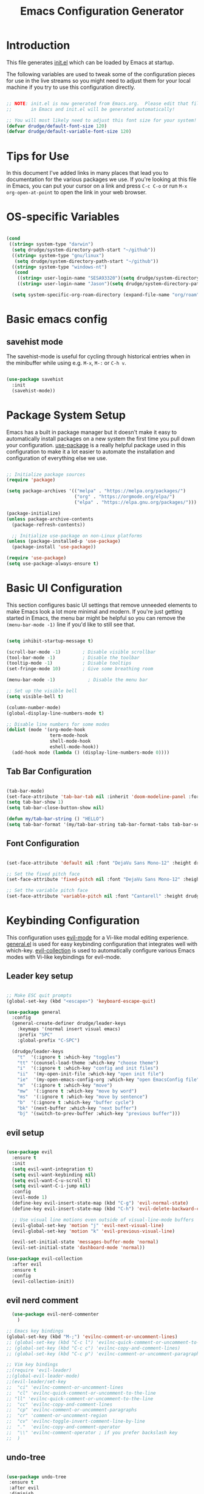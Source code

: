 #+title: Emacs Configuration Generator
#+PROPERTY: header-args:emacs-lisp :tangle (eval user-init-file) :mkdirp yes
#+STARTUP: overview

* Introduction

This file generates [[file:init.el][init.el]] which can be loaded by Emacs at startup. 

The following variables are used to tweak some of the configuration pieces for use in the live streams so you might need to adjust them for your local machine if you try to use this configuration directly.

#+begin_src emacs-lisp

;; NOTE: init.el is now generated from Emacs.org.  Please edit that file
;;       in Emacs and init.el will be generated automatically!

;; You will most likely need to adjust this font size for your system!
(defvar drudge/default-font-size 120)
(defvar drudge/default-variable-font-size 120)

#+end_src

* Tips for Use

In this document I've added links in many places that lead you to documentation for the various packages we use.  If you're looking at this file in Emacs, you can put your cursor on a link and press =C-c C-o= or run =M-x org-open-at-point= to open the link in your web browser.

* OS-specific Variables
#+begin_src emacs-lisp

  (cond
   ((string= system-type "darwin")
    (setq drudge/system-directory-path-start "~/github"))
    ((string= system-type "gnu/linux")
     (setq drudge/system-directory-path-start "~/github"))
    ((string= system-type "windows-nt")
     (cond
      ((string= user-login-name "SESA93320")(setq drudge/system-directory-path-start "on work computer"))
      ((string= user-login-name "Jason")(setq drudge/system-directory-path-start "C:/Users/Jason/Documents/github/")))))

    (setq system-specific-org-roam-directory (expand-file-name "org/roam" drudge/system-directory-path-start))

#+end_src

* Basic emacs config
** savehist mode
The savehist-mode is useful for cycling through historical entries when in the minibuffer while using e.g. ~M-x~, ~M-:~ or ~C-h v~.

#+begin_src emacs-lisp

  (use-package savehist
    :init
    (savehist-mode))

#+end_src

* Package System Setup

Emacs has a built in package manager but it doesn't make it easy to automatically install packages on a new system the first time you pull down your configuration.  [[https://github.com/jwiegley/use-package][use-package]] is a really helpful package used in this configuration to make it a lot easier to automate the installation and configuration of everything else we use.

#+begin_src emacs-lisp

  ;; Initialize package sources
  (require 'package)

  (setq package-archives '(("melpa" . "https://melpa.org/packages/")
                           ("org" . "https://orgmode.org/elpa/")
                           ("elpa" . "https://elpa.gnu.org/packages/")))

  (package-initialize)
  (unless package-archive-contents
    (package-refresh-contents))

    ;; Initialize use-package on non-Linux platforms
  (unless (package-installed-p 'use-package)
    (package-install 'use-package))

  (require 'use-package)
  (setq use-package-always-ensure t)

#+end_src

* Basic UI Configuration

This section configures basic UI settings that remove unneeded elements to make Emacs look a lot more minimal and modern.  If you're just getting started in Emacs, the menu bar might be helpful so you can remove the =(menu-bar-mode -1)= line if you'd like to still see that.

#+begin_src emacs-lisp

  (setq inhibit-startup-message t)

  (scroll-bar-mode -1)        ; Disable visible scrollbar
  (tool-bar-mode -1)          ; Disable the toolbar
  (tooltip-mode -1)           ; Disable tooltips
  (set-fringe-mode 10)        ; Give some breathing room

  (menu-bar-mode -1)            ; Disable the menu bar

  ;; Set up the visible bell
  (setq visible-bell t)

  (column-number-mode)
  (global-display-line-numbers-mode t)

  ;; Disable line numbers for some modes
  (dolist (mode '(org-mode-hook
                  term-mode-hook
                  shell-mode-hook
                  eshell-mode-hook))
    (add-hook mode (lambda () (display-line-numbers-mode 0))))

#+end_src

** Tab Bar Configuration
#+begin_src emacs-lisp

  (tab-bar-mode)
  (set-face-attribute 'tab-bar-tab nil :inherit 'doom-modeline-panel :foreground nil :background nil) 
  (setq tab-bar-show 1)
  (setq tab-bar-close-button-show nil)

  (defun my/tab-bar-string () "HELLO")
  (setq tab-bar-format '(my/tab-bar-string tab-bar-format-tabs tab-bar-separator tab-bar-format-align-right tab-bar-format-global))
#+end_src

** Font Configuration

#+begin_src emacs-lisp

(set-face-attribute 'default nil :font "DejaVu Sans Mono-12" :height drudge/default-font-size)

;; Set the fixed pitch face
(set-face-attribute 'fixed-pitch nil :font "DejaVu Sans Mono-12" :height drudge/default-font-size)

;; Set the variable pitch face
(set-face-attribute 'variable-pitch nil :font "Cantarell" :height drudge/default-font-size :weight 'regular)

#+end_src

* Keybinding Configuration

This configuration uses [[https://evil.readthedocs.io/en/latest/index.html][evil-mode]] for a Vi-like modal editing experience.  [[https://github.com/noctuid/general.el][general.el]] is used for easy keybinding configuration that integrates well with which-key.  [[https://github.com/emacs-evil/evil-collection][evil-collection]] is used to automatically configure various Emacs modes with Vi-like keybindings for evil-mode.

** Leader key setup
#+begin_src emacs-lisp

  ;; Make ESC quit prompts
  (global-set-key (kbd "<escape>") 'keyboard-escape-quit)

  (use-package general
    :config
    (general-create-definer drudge/leader-keys
      :keymaps '(normal insert visual emacs)
      :prefix "SPC"
      :global-prefix "C-SPC")

    (drudge/leader-keys
      "t"  '(:ignore t :which-key "toggles")
      "tt" '(counsel-load-theme :which-key "choose theme")
      "i"  '(:ignore t :which-key "config and init files")
      "ii"  '(my-open-init-file :which-key "open init file")
      "ie"  '(my-open-emacs-config-org :which-key "open EmacsConfig file")
      "m"  '(:ignore t :which-key "move")
      "mw"  '(:ignore t :which-key "move by word")
      "ms"  '(:ignore t :which-key "move by sentence")
      "b"  '(:ignore t :which-key "buffer cycle")
      "bk" '(next-buffer :which-key "next buffer")
      "bj" '(switch-to-prev-buffer :which-key "previous buffer")))

#+end_src

** evil setup
#+begin_src emacs-lisp

  (use-package evil
    :ensure t
    :init
    (setq evil-want-integration t)
    (setq evil-want-keybinding nil)
    (setq evil-want-C-u-scroll t)
    (setq evil-want-C-i-jump nil)
    :config
    (evil-mode 1)
    (define-key evil-insert-state-map (kbd "C-g") 'evil-normal-state)
    (define-key evil-insert-state-map (kbd "C-h") 'evil-delete-backward-char-and-join)

    ;; Use visual line motions even outside of visual-line-mode buffers
    (evil-global-set-key 'motion "j" 'evil-next-visual-line)
    (evil-global-set-key 'motion "k" 'evil-previous-visual-line)

    (evil-set-initial-state 'messages-buffer-mode 'normal)
    (evil-set-initial-state 'dashboard-mode 'normal))

  (use-package evil-collection
    :after evil
    :ensure t
    :config
    (evil-collection-init))

#+end_src

** evil nerd comment

#+begin_src emacs-lisp
    (use-package evil-nerd-commenter
      )

  ;; Emacs key bindings
  (global-set-key (kbd "M-;") 'evilnc-comment-or-uncomment-lines)
  ;; (global-set-key (kbd "C-c l") 'evilnc-quick-comment-or-uncomment-to-the-line)
  ;; (global-set-key (kbd "C-c c") 'evilnc-copy-and-comment-lines)
  ;; (global-set-key (kbd "C-c p") 'evilnc-comment-or-uncomment-paragraphs)

  ;; Vim key bindings
  ;;(require 'evil-leader)
  ;;(global-evil-leader-mode)
  ;;(evil-leader/set-key
  ;;  "ci" 'evilnc-comment-or-uncomment-lines
  ;;  "cl" 'evilnc-quick-comment-or-uncomment-to-the-line
  ;; "ll" 'evilnc-quick-comment-or-uncomment-to-the-line
  ;;  "cc" 'evilnc-copy-and-comment-lines
  ;;  "cp" 'evilnc-comment-or-uncomment-paragraphs
  ;;  "cr" 'comment-or-uncomment-region
  ;;  "cv" 'evilnc-toggle-invert-comment-line-by-line
  ;;  "."  'evilnc-copy-and-comment-operator
  ;;  "\\" 'evilnc-comment-operator ; if you prefer backslash key
  ;;  )

#+end_src

** undo-tree
#+begin_src emacs-lisp

  (use-package undo-tree
   :ensure t
   :after evil
   :diminish
   :config
   (evil-set-undo-system 'undo-tree)
   (global-undo-tree-mode 1))

#+end_src

** Key-chord

#+begin_src emacs-lisp

  (use-package key-chord
    :after evil
    :config
    (key-chord-mode 1)
    (key-chord-define evil-insert-state-map "jk" 'evil-normal-state))

#+end_src

* UI Configuration

** Color Theme

[[https://github.com/hlissner/emacs-doom-themes][doom-themes]] is a great set of themes with a lot of variety and support for many different Emacs modes.  Taking a look at the [[https://github.com/hlissner/emacs-doom-themes/tree/screenshots][screenshots]] might help you decide which one you like best.  You can also run =M-x counsel-load-theme= to choose between them easily.

#+begin_src emacs-lisp

(use-package doom-themes
  :init (load-theme 'doom-dracula t))

#+end_src

** Better Modeline

[[https://github.com/seagle0128/doom-modeline][doom-modeline]] is a very attractive and rich (yet still minimal) mode line configuration for Emacs.  The default configuration is quite good but you can check out the [[https://github.com/seagle0128/doom-modeline#customize][configuration options]] for more things you can enable or disable.

*NOTE:* The first time you load your configuration on a new machine, you'll need to run `M-x all-the-icons-install-fonts` so that mode line icons display correctly.

#+begin_src emacs-lisp

  (use-package all-the-icons)

  (use-package doom-modeline
    :ensure t
    :init (doom-modeline-mode 1)
    :custom ((doom-modeline-height 15)))

#+end_src

** Which Key

[[https://github.com/justbur/emacs-which-key][which-key]] is a useful UI panel that appears when you start pressing any key binding in Emacs to offer you all possible completions for the prefix.  For example, if you press =C-c= (hold control and press the letter =c=), a panel will appear at the bottom of the frame displaying all of the bindings under that prefix and which command they run.  This is very useful for learning the possible key bindings in the mode of your current buffer.

#+begin_src emacs-lisp

(use-package which-key
  :init (which-key-mode)
  :diminish which-key-mode
  :config
  (setq which-key-idle-delay 0.3))

#+end_src

** Helm

#+begin_src emacs-lisp

  (use-package helm
    :ensure t
    :demand
    :bind (("M-x" . helm-M-x)
           ("C-x C-f" . helm-find-files)
           ("C-x b" . helm-buffers-list)
           ("C-s" . helm-occur))
    ("M-y" . helm-show-kill-ring) ;SC
    ("C-x r b" . helm-filtered-bookmarks) ;SC
    :preface (require 'helm-config)
    :config (helm-mode 1))

  ;; Fixes org-roam tags in helm buffer when using org-roam-node-find, i.e. C-c n f.
  ;; Took from here: https://github.com/org-roam/org-roam/issues/1640 
    (add-to-list 'helm-completing-read-handlers-alist
                 '(org-roam-node-find . helm-completing-read-sync-default-handler))
#+end_src

** Helm-ag
Helm-ag is supposed to enable searching within files using the silver-surfer search, i.e. must faster than grep.

#+begin_src emacs-lisp
  ;; (use-package helm-ag)
#+end_src

** Ivy and Counsel

[[https://oremacs.com/swiper/][Ivy]] is an excellent completion framework for Emacs.  It provides a minimal yet powerful selection menu that appears when you open files, switch buffers, and for many other tasks in Emacs.  Counsel is a customized set of commands to replace `find-file` with `counsel-find-file`, etc which provide useful commands for each of the default completion commands.

[[https://github.com/Yevgnen/ivy-rich][ivy-rich]] adds extra columns to a few of the Counsel commands to provide more information about each item.

#+begin_src emacs-lisp

  ;; (use-package ivy
  ;;   :diminish
  ;;   :bind (("C-s" . swiper)
  ;;          :map ivy-minibuffer-map
  ;;          ("TAB" . ivy-alt-done)
  ;;          ("C-l" . ivy-alt-done)
  ;;          ("C-j" . ivy-next-line)
  ;;          ("C-k" . ivy-previous-line)
  ;;          :map ivy-switch-buffer-map
  ;;          ("C-k" . ivy-previous-line)
  ;;          ("C-l" . ivy-done)
  ;;          ("C-d" . ivy-switch-buffer-kill)
  ;;          :map ivy-reverse-i-search-map
  ;;          ("C-k" . ivy-previous-line)
  ;;          ("C-d" . ivy-reverse-i-search-kill))
  ;;   :config
  ;;   (ivy-mode 1))

  ;; (use-package ivy-rich
  ;;   :init
  ;;   (ivy-rich-mode 1))

  ;;  (use-package counsel
  ;;    :bind (("C-M-j" . 'counsel-switch-buffer)
  ;;           :map 
  ;;          minibuffer-local-map
  ;;          ("C-r" . 'counsel-minibuffer-history))
  ;;   :config
  ;;   (counsel-mode 1))

#+end_src

** Marginalia

#+begin_src emacs-lisp

  ;; (use-package marginalia
  ;;   :after vertico
  ;;   :ensure t
  ;;   :custom
  ;;   (marginalia-annotators '(marginalia-annotators-heavy marginalia-annotators-light nil))
  ;;   :init
  ;;   (marginalia-mode))

#+end_src

** Vertico

#+begin_src emacs-lisp

  ;; (use-package vertico
  ;;   :ensure t
  ;;   :bind (:map vertico-map
  ;;          ("C-j" . vertico-next)
  ;;          ("C-k" . vertico-previous)
  ;;          ("C-f" . vertico-exit)
  ;;          :map minibuffer-local-map
  ;;          ("M-h" . dw/minibuffer-backward-kill))
  ;;   :custom
  ;;   (vertico-cycle t)
  ;;   :custom-face
  ;;   (vertico-current ((t (:background "#3a3f5a"))))
  ;;   :init
  ;;   (vertico-mode))


#+end_src

** Helpful Help Commands

[[https://github.com/Wilfred/helpful][Helpful]] adds a lot of very helpful (get it?) information to Emacs' =describe-= command buffers.  For example, if you use =describe-function=, you will not only get the documentation about the function, you will also see the source code of the function and where it gets used in other places in the Emacs configuration.  It is very useful for figuring out how things work in Emacs.

*Note* that in the tutorial series, he used different remaps for function and variable. I'll try this out, but the names of the original remap are shown below:
- helpful-function
- helpful-variable

#+begin_src emacs-lisp

  (use-package helpful
    :custom
    (counsel-describe-function-function #'helpful-callable)
    (counsel-describe-variable-function #'helpful-variable)
    :bind
    ;;([remap describe-function] . counsel-describe-function)
    ([remap describe-command] . helpful-command)
    ;; ([remap describe-variable] . counsel-describe-variable)
    ([remap describe-key] . helpful-key)
    ([remap describe-symbol] . helpful-symbol)
    ("C-h p" . helpful-at-point))

#+end_src

** Hydra 

This is an example of using [[https://github.com/abo-abo/hydra][Hydra]] to design a transient key binding for quickly adjusting the scale of the text on screen.  We define a hydra that is bound to =C-s t s= and, once activated, =j= and =k= increase and decrease the text scale.  You can press any other key (or =f= specifically) to exit the transient key map.

#+begin_src emacs-lisp

  (use-package hydra)

  (defhydra hydra-text-scale (:timeout 4)
    "scale text"
    ("j" text-scale-increase "in")
    ("k" text-scale-decrease "out")
    ("f" nil "finished" :exit t))

  (defhydra hydra-switch-buffer (:timeout 4)
    "switch buffer"
    ("j" switch-to-next-buffer "prev")
    ("k" switch-to-prev-buffer "next")
    ("f" nil "finished" :exit t))

  (defhydra hydra-move-word (:timeout 4)
    "move word"
    ("j" evil-backward-word-begin "prev")
    ("k" evil-forward-word-end "next")
    ("f" nil "finished" :exit t))

  (defhydra hydra-move-sentence (:timeout 4)
    "move sentence"
    ("j" org-backward-sentence "prev")
    ("k" org-forward-sentence "next")
    ("f" nil "finished" :exit t))

  (drudge/leader-keys
    "ts" '(hydra-text-scale/body :which-key "scale text")
    "mw" '(hydra-move-word/body :which-key "move word")
    "ms" '(hydra-move-sentence/body :which-key "move sentence")
    "bs" '(hydra-switch-buffer/body :which-key "switch buffers"))

#+end_src

** Avy

Avy is a package to quickly jump to a place in text. Using ~avy-goto-char-timer~, it will prompt for a character string, e.g. ~av~, and after the ~avy-timeout-seconds~ (default is 0.5s), it will provide with some options. Easiest is just to try it and see it!

Really good blog: https://karthinks.com/software/avy-can-do-anything/

#+begin_src emacs-lisp

    (use-package avy
      :defer t
      :bind
      ("C-;" . avy-goto-char-timer)
      :custom
      (avy-style 'pre)
      :custom-face
      (avy-lead-face ((t (:background "#51afef" :foreground "#870000" :weight bold)))))

#+end_src

* Org Mode

[[https://orgmode.org/][Org Mode]] is one of the hallmark features of Emacs.  It is a rich document editor, project planner, task and time tracker, blogging engine, and literate coding utility all wrapped up in one package.

** Basic Config

This section contains the basic configuration for =org-mode= plus the configuration for Org agendas and capture templates.  There's a lot to unpack in here so I'd recommend watching the videos for [[https://youtu.be/VcgjTEa0kU4][Part 5]] and [[https://youtu.be/PNE-mgkZ6HM][Part 6]] for a full explanation.

#+begin_src emacs-lisp

    (defun drudge/org-mode-setup ()
      (org-indent-mode)
      (variable-pitch-mode 1)
      (visual-line-mode 1))

    (use-package org
      :hook (org-mode . drudge/org-mode-setup)
      :config
      (setq org-ellipsis " ▾")
  ;;    (setq org-blank-before-new-entry
  ;;      '((heading . always)
  ;;       (plain-list-item . always)))

      (setq org-agenda-start-with-log-mode t)
      (setq org-log-done 'time)
    ;; if there's images in the file, startup with them displayed
      (setq org-startup-with-inline-images t)
    ;; make text at heading levels line up
      (set-face-attribute 'org-hide nil :inherit 'fixed-pitch)
      (setq org-log-into-drawer t)
      ;; Show overview when open
      (setq org-startup-folded t)
      (setq org-hide-emphasis-markers t)
    ;; date-time format
      (setq-default org-display-custom-times t)
      (setq org-time-stamp-custom-formats '("<%Y-%b-%d %a>" . "<%Y-%b-%d %a %H:%M>"))
      ;; (setq org-agenda-files
      ;;       '("~/Projects/Code/emacs-from-scratch/OrgFiles/Tasks.org"
      ;;         "~/Projects/Code/emacs-from-scratch/OrgFiles/Habits.org"
      ;;         "~/Projects/Code/emacs-from-scratch/OrgFiles/Birthdays.org"))

      (require 'org-habit)
      (add-to-list 'org-modules 'org-habit)
      (setq org-habit-graph-column 60)

      (setq org-todo-keywords
        '((sequence "TODO(t)" "NEXT(n)" "|" "DONE(d!)")
          (sequence "BACKLOG(b)" "PLAN(p)" "READY(r)" "ACTIVE(a)" "REVIEW(v)" "WAIT(w@/!)" "HOLD(h)" "|" "COMPLETED(c)" "CANC(k@)")))

      (setq org-refile-targets
        '(("Archive.org" :maxlevel . 1)
          ("Tasks.org" :maxlevel . 1)))

      ;; Save Org buffers after refiling!
      (advice-add 'org-refile :after 'org-save-all-org-buffers)

      (setq org-tag-alist
        '((:startgroup)
           ; Put mutually exclusive tags here
           (:endgroup)
           ("@errand" . ?E)
           ("@home" . ?H)
           ("@work" . ?W)
           ("agenda" . ?a)
           ("planning" . ?p)
           ("publish" . ?P)
           ("batch" . ?b)
           ("note" . ?n)
           ("idea" . ?i)))

      ;; Configure custom agenda views
      (setq org-agenda-custom-commands
       '(("d" "Dashboard"
         ((agenda "" ((org-deadline-warning-days 7)))
          (todo "NEXT"
            ((org-agenda-overriding-header "Next Tasks")))
          (tags-todo "agenda/ACTIVE" ((org-agenda-overriding-header "Active Projects")))))

        ("n" "Next Tasks"
         ((todo "NEXT"
            ((org-agenda-overriding-header "Next Tasks")))))

        ("W" "Work Tasks" tags-todo "+work-email")

        ;; Low-effort next actions
        ("e" tags-todo "+TODO=\"NEXT\"+Effort<15&+Effort>0"
         ((org-agenda-overriding-header "Low Effort Tasks")
          (org-agenda-max-todos 20)
          (org-agenda-files org-agenda-files)))

        ("w" "Workflow Status"
         ((todo "WAIT"
                ((org-agenda-overriding-header "Waiting on External")
                 (org-agenda-files org-agenda-files)))
          (todo "REVIEW"
                ((org-agenda-overriding-header "In Review")
                 (org-agenda-files org-agenda-files)))
          (todo "PLAN"
                ((org-agenda-overriding-header "In Planning")
                 (org-agenda-todo-list-sublevels nil)
                 (org-agenda-files org-agenda-files)))
          (todo "BACKLOG"
                ((org-agenda-overriding-header "Project Backlog")
                 (org-agenda-todo-list-sublevels nil)
                 (org-agenda-files org-agenda-files)))
          (todo "READY"
                ((org-agenda-overriding-header "Ready for Work")
                 (org-agenda-files org-agenda-files)))
          (todo "ACTIVE"
                ((org-agenda-overriding-header "Active Projects")
                 (org-agenda-files org-agenda-files)))
          (todo "COMPLETED"
                ((org-agenda-overriding-header "Completed Projects")
                 (org-agenda-files org-agenda-files)))
          (todo "CANC"
                ((org-agenda-overriding-header "Cancelled Projects")
                 (org-agenda-files org-agenda-files)))))))

      (setq org-capture-templates
        `(("t" "Tasks / Projects")
          ("tt" "Task" entry (file+olp "~/Projects/Code/emacs-from-scratch/OrgFiles/Tasks.org" "Inbox")
               "* TODO %?\n  %U\n  %a\n  %i" :empty-lines 1)

          ("j" "Journal Entries")
          ("jj" "Journal" entry
               (file+olp+datetree "~/Projects/Code/emacs-from-scratch/OrgFiles/Journal.org")
               "\n* %<%I:%M %p> - Journal :journal:\n\n%?\n\n"
               ;; ,(dw/read-file-as-string "~/Notes/Templates/Daily.org")
               :clock-in :clock-resume
               :empty-lines 1)
          ("jm" "Meeting" entry
               (file+olp+datetree "~/Projects/Code/emacs-from-scratch/OrgFiles/Journal.org")
               "* %<%I:%M %p> - %a :meetings:\n\n%?\n\n"
               :clock-in :clock-resume
               :empty-lines 1)

          ("w" "Workflows")
          ("we" "Checking Email" entry (file+olp+datetree "~/Projects/Code/emacs-from-scratch/OrgFiles/Journal.org")
               "* Checking Email :email:\n\n%?" :clock-in :clock-resume :empty-lines 1)

          ("m" "Metrics Capture")
          ("mw" "Weight" table-line (file+headline "~/Projects/Code/emacs-from-scratch/OrgFiles/Metrics.org" "Weight")
           "| %U | %^{Weight} | %^{Notes} |" :kill-buffer t)))

      (define-key global-map (kbd "C-c j")
        (lambda () (interactive) (org-capture nil "jj")))

      (drudge/org-font-setup))

#+end_src

** Nicer Heading Bullets
*** org-bullets
[[https://github.com/sabof/org-bullets][org-bullets]] replaces the heading stars in =org-mode= buffers with nicer looking characters that you can control.  Another option for this is [[https://github.com/integral-dw/org-superstar-mode][org-superstar-mode]] which we may cover in a later video.

#+begin_src emacs-lisp

  (use-package org-bullets
    :after org
    :hook (org-mode . org-bullets-mode))

    ;; :custom
    ;; (org-bullets-bullet-list '("◉" "○" "●" "○" "●" "○" "●")))

#+end_src

*** org-superstar
Make nice looking bullets.

#+begin_src emacs-lisp

  ;; (use-package org-superstar  ;; Improved version of org-bullets
  ;;   :ensure t
  ;;   :config
  ;;   (add-hook 'org-mode-hook (lambda () (org-superstar-mode 1))))

#+end_src

** Center Org Buffers

We use [[https://github.com/joostkremers/visual-fill-column][visual-fill-column]] to center =org-mode= buffers for a more pleasing writing experience as it centers the contents of the buffer horizontally to seem more like you are editing a document.  This is really a matter of personal preference so you can remove the block below if you don't like the behavior.

#+begin_src emacs-lisp

  (defun drudge/org-mode-visual-fill ()
    (setq visual-fill-column-width 100
          visual-fill-column-center-text t)
    (visual-fill-column-mode 1))

  (use-package visual-fill-column
    :hook (org-mode . drudge/org-mode-visual-fill))

#+end_src

** Better Font Faces

The =drudge/org-font-setup= function configures various text faces to tweak the sizes of headings and use variable width fonts in most cases so that it looks more like we're editing a document in =org-mode=.  We switch back to fixed width (monospace) fonts for code blocks and tables so that they display correctly.

#+begin_src emacs-lisp

  (defun drudge/org-font-setup ()
    ;; Replace list hyphen with dot
    (font-lock-add-keywords 'org-mode
                            '(("^ *\\([-]\\) "
                               (0 (prog1 () (compose-region (match-beginning 1) (match-end 1) "•"))))))

    ;; Set faces for heading levels
    (dolist (face '((org-level-1 . 1.4)
                    (org-level-2 . 1.2)
                    (org-level-3 . 1.1)
                    (org-level-4 . 1.0)
                    (org-level-5 . 1.1)
                    (org-level-6 . 1.1)
                    (org-level-7 . 1.1)
                    (org-level-8 . 1.1)))
      (set-face-attribute (car face) nil :font "Cantarell" :weight 'regular :height (cdr face)))

    ;; Ensure that anything that should be fixed-pitch in Org files appears that way
    (set-face-attribute 'org-block nil :foreground nil :inherit 'fixed-pitch)
    (set-face-attribute 'org-code nil   :inherit '(shadow fixed-pitch))
    (set-face-attribute 'org-table nil   :inherit '(shadow fixed-pitch))
    (set-face-attribute 'org-verbatim nil :inherit '(shadow fixed-pitch))
    (set-face-attribute 'org-special-keyword nil :inherit '(font-lock-comment-face fixed-pitch))
    (set-face-attribute 'org-meta-line nil :inherit '(font-lock-comment-face fixed-pitch))
    (set-face-attribute 'org-checkbox nil :inherit 'fixed-pitch))

#+end_src

** Configure Babel Languages

To execute or export code in =org-mode= code blocks, you'll need to set up =org-babel-load-languages= for each language you'd like to use.  [[https://orgmode.org/worg/org-contrib/babel/languages.html][This page]] documents all of the languages that you can use with =org-babel=.

#+begin_src emacs-lisp

    (org-babel-do-load-languages
      'org-babel-load-languages
      '((emacs-lisp . t)
        (python . t)
        (shell . t)))

    (push '("conf-unix" . conf-unix) org-src-lang-modes)

#+end_src

** Org-roam

#+begin_src emacs-lisp

    ;;     (if (eq system-type 'darwin)
    ;;           (setq system-specific-org-roam-directory "~/github/org/roam"))
    ;;     (if (eq system-type 'windows-nt)
    ;;           (setq system-specific-org-roam-directory "C:/Users/Jason/Documents/github/Org/roam"))
    ;;     (if (eq system-type 'gnu/linux)
    ;;           (setq system-specific-org-roam-directory "~/github/org/roam"))


  (use-package org-roam
          :ensure t
          :init
          (setq org-roam-v2-ack t)
          :custom
          (org-roam-directory system-specific-org-roam-directory)
          (org-roam-completion-everywhere t)
          (org-roam-capture-templates
           '(("d" "default" plain
              "%?"
              :if-new (file+head "%<%Y%m%d%H%M%S>-${slug}.org" "#+title: ${title}\n")
              :unnarrowed t)
             ("s" "Scrum Mastery" plain
               "\n* Source\n\Book: [[id:7B6531E9-3AF7-47D3-A7CA-4EE56E1E9431][Scrum Mastery]]\nPage: %^{page}\n\n\n* Book Notes\n\n%?\n* Thoughts and Ideas\n"
             :if-new (file+head "%<%Y%m%d%H%M%S>-${slug}.org" "#+title: ${title}\n#+captured: %U")
              :unnarrowed t)))
         :bind (("C-c n l" . org-roam-buffer-toggle)
                 ("C-c n f" . org-roam-node-find)
                 ("C-c n i" . org-roam-node-insert)
                 ("C-c n t" . org-roam-tag-add)
                 ("C-c n g" . org-roam-ui-mode)
                 :map org-mode-map
                 ("C-M-i" . completion-at-point))
          :config
          (org-roam-setup))

    (setq org-roam-mode-section-functions
          (list #'org-roam-backlinks-section
                #'org-roam-reflinks-section
                ;; #'org-roam-unlinked-references-section
                ))

      (add-to-list 'display-buffer-alist
                   '("\\*org-roam\\*"
                     (display-buffer-in-direction)
                     (direction . right)
                     (window-width . 0.33)
                     (window-height . fit-window-to-buffer)))

  ;;  (add-to-list 'load-path "~/.emacs.d/private/org-roam-ui")
  ;;  (load-library "org-roam-ui")


#+end_src

** Org-roam-ui

#+begin_src emacs-lisp
  (use-package org-roam-ui
    ;;:straight
     ;; (:host github :repo "org-roam/org-roam-ui" :branch "main" :files ("*.el" "out"))
      :after org-roam
      :config
      (setq org-roam-ui-sync-theme t
            org-roam-ui-follow t
            org-roam-ui-update-on-save t
            org-roam-ui-open-on-start t)	)
#+end_src

#+RESULTS:
: t

** Org-Tempo

This package helps to insert code snippet for different languages.

#+begin_src emacs-lisp

  (require 'org-tempo)
  (add-to-list 'org-structure-template-alist '("sh" . "src shell"))
  (add-to-list 'org-structure-template-alist '("el" . "src emacs-lisp"))
  (add-to-list 'org-structure-template-alist '("py" . "src python :results output"))

#+end_src

** Org-download

This package enables a captured screenshot to be pasted from the clipboard. The blog that the config was copied from is [[https://zzamboni.org/post/how-to-insert-screenshots-in-org-documents-on-macos/][here]]. Note that a system utility to manage image-pasting has to be identified. For MacOS, use pngpaste. For Windows, gotta figure it out. Will need to use the variable system-type. 

#+begin_src emacs-lisp

  (if (eq system-type 'darwin)
        (setq system-screenshot-method "/usr/local/bin/pngpaste %s"))
  (if (eq system-type 'windows-nt)
        (setq system-screenshot-method "convert clipboard: %s"))
  (if (eq system-type 'gnu/linux)
        (setq system-screenshot-method "xclip -selection clipboard -t image/png -o > %s"))
        ;;(setq system-screenshot-method "gnome-screenshot -a -c %s"))

  (use-package org-download
    :after org
    :defer nil
    :custom
    (org-download-method 'directory)
    (org-download-image-dir "images")
    (org-download-heading-lvl nil)
    (org-download-timestamp "%Y%m%d-%H%M%S_")
    (org-image-actual-width 300)
    (org-download-screenshot-method system-screenshot-method)
    :bind
    ("C-M-y" . org-download-screenshot)
    :config
    (require 'org-download))

#+end_src

#+RESULTS:
: org-download-screenshot

** Auto-tangle Configuration Files

This snippet adds a hook to =org-mode= buffers so that drudge/org-babel-tangle-config= gets executed each time such a buffer gets saved.  This function checks to see if the file being saved is the Emacs.org file you're looking at right now, and if so, automatically exports the configuration here to the associated output files.

#+begin_src emacs-lisp

  ;; Automatically tangle our Emacs.org config file when we save it
  (defun drudge/org-babel-tangle-config ()
    (when (string-equal (buffer-file-name)
                        (expand-file-name "EmacsConfig.org"))
      ;; Dynamic scoping to the rescue
      (let ((org-confirm-babel-evaluate nil))
        (org-babel-tangle))))

  (add-hook 'org-mode-hook (lambda () (add-hook 'after-save-hook #'drudge/org-babel-tangle-config)))

#+end_src

#+RESULTS:
| (lambda nil (add-hook 'after-save-hook #'drudge/org-babel-tangle-config)) | org-bullets-mode | #[0 \300\301\302\303\304$\207 [add-hook change-major-mode-hook org-show-all append local] 5] | #[0 \300\301\302\303\304$\207 [add-hook change-major-mode-hook org-babel-show-result-all append local] 5] | org-babel-result-hide-spec | org-babel-hide-all-hashes | drudge/org-mode-visual-fill | drudge/org-mode-setup | (lambda nil (display-line-numbers-mode 0)) |

** Deft for Roam
Use Deft to search through Roam notes. Taken from [[https://lucidmanager.org/productivity/taking-notes-with-emacs-org-mode-and-org-roam/][here]].

#+begin_src emacs-lisp
  (use-package deft
    :config
    (setq deft-directory system-specific-org-roam-directory
          deft-recursive t
           deft-strip-summary-regexp ":PROPERTIES:\n\\(.+\n\\)+:END:\n"
           deft-use-filename-as-title t)
     :bind
     ("C-c n d" . deft))
#+end_src

#+RESULTS:
: deft

* Development

** Projectile

# [[https://projectile.mx/][Projectile]] is a project management library for Emacs which makes it a lot easier to navigate around code projects for various languages.  Many packages integrate with Projectile so it's a good idea to have it installed even if you don't use its commands directly.

 #+begin_src emacs-lisp
   (use-package projectile
     :diminish projectile-mode
     :config (projectile-mode)
     :custom ((projectile-completion-system 'ivy))
     :bind-keymap
     ("C-c p" . projectile-command-map)
     :init
     ;; NOTE: Set this to the folder where you keep your Git repos!
     (when (file-directory-p "~/github/Projects")
       (setq projectile-project-search-path '("~/github/Projects")))
     (setq projectile-switch-project-action #'projectile-dired))
   (use-package counsel-projectile
     :config (counsel-projectile-mode))
 #+end_src

** Magit

# [[https://magit.vc/][Magit]] is the best Git interface I've ever used.  Common Git operations are easy to execute quickly using Magit's command panel system.

 #+begin_src emacs-lisp

   (use-package magit
     :custom
     (magit-display-buffer-function 'magit-display-buffer-same-window-except-diff-v1))

   ;; NOTE: Make sure to configure a GitHub token before using this package!
   ;; - https://magit.vc/manual/forge/Token-Creation.html#Token-Creation
   ;; - https://magit.vc/manual/ghub/Getting-Started.html#Getting-Started
   (use-package forge)

 #+end_src
 
** Rainbow Delimiters

[[https://github.com/Fanael/rainbow-delimiters][rainbow-delimiters]] is useful in programming modes because it colorizes nested parentheses and brackets according to their nesting depth.  This makes it a lot easier to visually match parentheses in Emacs Lisp code without having to count them yourself.

#+begin_src emacs-lisp

(use-package rainbow-delimiters
  :hook (prog-mode . rainbow-delimiters-mode))

#+end_src

* Applications

** Open EmacsConfig.org file

Function to open this file. Will be bound to a SPC shortcut.

#+begin_src emacs-lisp

    (defun my-open-emacs-config-org ()
      "Open the init file."
      (interactive)
  ;    (find-file (concat (file-name-directory user-init-file) "EmacsConfig.org")))
      ;; (if (eq system-type 'darwin)
      ;;   (setq emacs-config-orgfile-location "~/github/emacs-init/EmacsConfig.org"))
      ;; (if (eq system-type 'windows-nt)
      ;;   (setq emacs-config-orgfile-location "C:/Users/Jason/Documents/github/emacs-init/EmacsConfig.org"))
      ;; (if (eq system-type 'gnu/linux)
      ;;   (setq emacs-config-orgfile-location "~/github/emacs-init/EmacsConfig.org"))
      ;; (find-file emacs-config-orgfile-location))
    (find-file (expand-file-name "emacs-init/EmacsConfig.org" drudge/system-directory-path-start)))

  #+end_src

** Open init.el

Function to open the actual init.el file. This should only be used as a reference. The master is this EmacsConfig.org file.

#+begin_src emacs-lisp

  (defun my-open-init-file ()
    "Open the init file."
    (interactive)
    (find-file user-init-file))

#+end_src

** Some App

This is an example of configuring another non-Emacs application using org-mode.  Not only do we write out the configuration at =.config/some-app/config=, we also compute the value that gets stored in this configuration from the Emacs Lisp block above it.

#+NAME: the-value
#+begin_src emacs-lisp :tangle no

  (+ 55 100)

#+end_src

#+begin_src conf :tangle no .config/some-app/config :noweb yes :mkdirp yes

  value=<<the-value()>>

#+end_src
